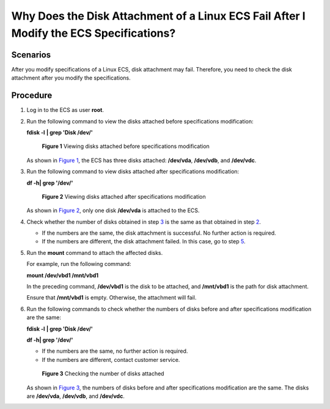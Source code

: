 Why Does the Disk Attachment of a Linux ECS Fail After I Modify the ECS Specifications?
=======================================================================================

Scenarios
---------

After you modify specifications of a Linux ECS, disk attachment may fail. Therefore, you need to check the disk attachment after you modify the specifications.

Procedure
---------

#. Log in to the ECS as user **root**.

#. Run the following command to view the disks attached before specifications modification:

   **fdisk -l** **\| grep 'Disk /dev/'**

   .. figure:: /_static/images/en-us_image_0214947581.png
      :alt: Click to enlarge
      :figclass: imgResize
   

      **Figure 1** Viewing disks attached before specifications modification

   As shown in `Figure 1 <#ENUSTOPIC0214940106enustopic0120890833fig10595124010458>`__, the ECS has three disks attached: **/dev/vda**, **/dev/vdb**, and **/dev/vdc**.

#. Run the following command to view disks attached after specifications modification:

   **df -h\| grep '/dev/'**

   .. figure:: /_static/images/en-us_image_0214947582.png
      :alt: Click to enlarge
      :figclass: imgResize
   

      **Figure 2** Viewing disks attached after specifications modification

   As shown in `Figure 2 <#ENUSTOPIC0214940106enustopic0120890833fig692535712437>`__, only one disk **/dev/vda** is attached to the ECS.

#. Check whether the number of disks obtained in step `3 <#ENUSTOPIC0214940106enustopic0120890833li161843557534>`__ is the same as that obtained in step `2 <#ENUSTOPIC0214940106enustopic0120890833li218141135312>`__.

   -  If the numbers are the same, the disk attachment is successful. No further action is required.
   -  If the numbers are different, the disk attachment failed. In this case, go to step `5 <#ENUSTOPIC0214940106enustopic0120890833li1478325211557>`__.

#. Run the **mount** command to attach the affected disks.

   For example, run the following command:

   **mount /dev/vbd1 /mnt/vbd1**

   In the preceding command, **/dev/vbd1** is the disk to be attached, and **/mnt/vbd1** is the path for disk attachment.

   |image1|

   Ensure that **/mnt/vbd1** is empty. Otherwise, the attachment will fail.

#. Run the following commands to check whether the numbers of disks before and after specifications modification are the same:

   **fdisk -l** **\| grep 'Disk /dev/'**

   **df -h\| grep '/dev/'**

   -  If the numbers are the same, no further action is required.
   -  If the numbers are different, contact customer service.

   .. figure:: /_static/images/en-us_image_0214947583.png
      :alt: Click to enlarge
      :figclass: imgResize
   

      **Figure 3** Checking the number of disks attached

   As shown in `Figure 3 <#ENUSTOPIC0214940106enustopic0120890833fig722411124917>`__, the numbers of disks before and after specifications modification are the same. The disks are **/dev/vda**, **/dev/vdb**, and **/dev/vdc**.



.. |image1| image:: /_static/images/notice_3.0-en-us.png
